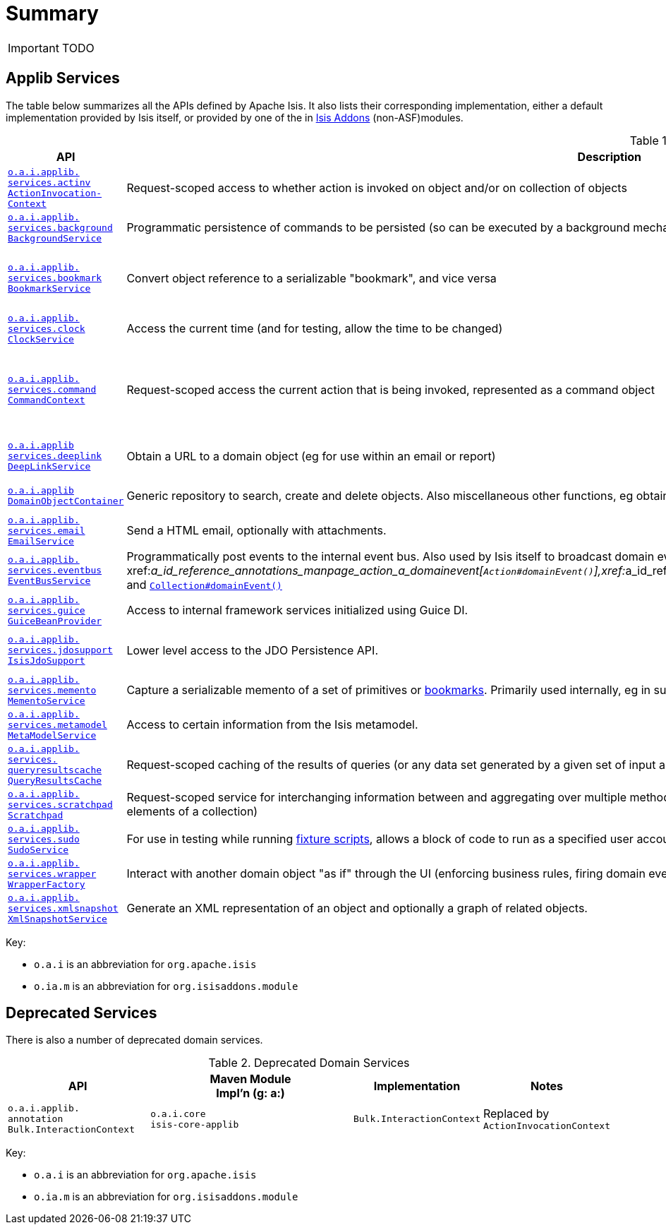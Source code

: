 = anchor:reference-services_api[]Summary
:Notice: Licensed to the Apache Software Foundation (ASF) under one or more contributor license agreements. See the NOTICE file distributed with this work for additional information regarding copyright ownership. The ASF licenses this file to you under the Apache License, Version 2.0 (the "License"); you may not use this file except in compliance with the License. You may obtain a copy of the License at. http://www.apache.org/licenses/LICENSE-2.0 . Unless required by applicable law or agreed to in writing, software distributed under the License is distributed on an "AS IS" BASIS, WITHOUT WARRANTIES OR  CONDITIONS OF ANY KIND, either express or implied. See the License for the specific language governing permissions and limitations under the License.
:_basedir: ../
:_imagesdir: images/



IMPORTANT: TODO


== Applib Services

The table below summarizes all the APIs defined by Apache Isis.  It also lists their corresponding implementation, either a default implementation provided by Isis itself, or provided by one of the in http://isisaddons.org[Isis Addons] (non-ASF)modules.

.Domain Services
[cols="2,4a,3a,1", options="header"]
|===

|API
|Description
|Implementation
|Notes


|<<__code_actioninvocationcontext_code, `o.a.i.applib.` +
`services.actinv` +
`ActionInvocation-` +
`Context`>>
|Request-scoped access to whether action is invoked on object and/or on collection of objects
|`ActionInvocationContext` +
``o.a.i.core`` +
``isis-core-applib``
|API is also concrete class


|<<__code_backgroundservice_code, `o.a.i.applib.` +
`services.background` +
`BackgroundService`>>
|Programmatic persistence of commands to be persisted (so can be executed by a background mechanism, eg scheduler)
|`BackgroundServiceDefault` +
``o.a.i.core`` +
``isis-core-runtime``
|depends on: +
`BackgroundCommandService`


|<<__code_bookmarkservice_code, `o.a.i.applib.` +
`services.bookmark` +
`BookmarkService`>>
|Convert object reference to a serializable "bookmark", and vice versa
|`BookmarkServiceDefault` +
``o.a.i.core`` +
``isis-core-metamodel``
|related services:
`BookmarkHolder-` ++
`ActionContributions`,
`BookmarkHolder-` ++
`AssociationContributions`


|<<__code_clockservice_code, `o.a.i.applib.` +
`services.clock` +
`ClockService`>>
|Access the current time (and for testing, allow the time to be changed)
|`ClockService` +
``o.a.i.core`` +
``isis-core-applib``
|API is also a concrete class.


|<<__code_commandcontext_code, `o.a.i.applib.` +
`services.command` +
`CommandContext`>>
|Request-scoped access the current action that is being invoked, represented as a command object
|`CommandContext` +
``o.a.i.core`` +
``isis-core-applib``
|API is also a concrete class. +
depends on: +
`CommandService` for persistent `Command`, else in-memory impl. used

|<<__code_deeplinkservice_code, `o.a.i.applib` +
`services.deeplink` +
`DeepLinkService`>>
|Obtain a URL to a domain object (eg for use within an email or report)
|`DeepLinkServiceWicket` +
``o.a.i.viewer`` +
``isis-viewer-wicket-impl``
|Implementation only usable within Wicket viewer


|<<__code_domainobjectcontainer_code, `o.a.i.applib` +
`DomainObjectContainer`>>
|Generic repository to search, create and delete objects.  Also miscellaneous other functions, eg obtain title of object.
|`DomainObjectContainerDefault` +
``o.a.i.core`` +
``isis-core-metamodel``
|


|<<__code_emailservice_code, `o.a.i.applib.` +
`services.email` +
`EmailService`>>
|Send a HTML email, optionally with attachments.
|`EmailServiceDefault` +
``o.a.i.core`` +
``isis-core-runtime``
|


|<<__code_eventbusservice_code, `o.a.i.applib.` +
`services.eventbus` +
`EventBusService`>>
|Programmatically post events to the internal event bus.  Also used by Isis itself to broadcast domain events, eg xref:__a_id_reference_annotations_manpage_action_a_domainevent[`Action#domainEvent()`],xref:__a_id_reference_annotations_manpage_property_a_domainevent[`Property#domainEvent()`] and  xref:__a_id_reference_annotations_manpage_collection_a_domainevent[`Collection#domainEvent()`]
|`EventBusServiceJdo` +
``o.a.i.core`` +
``isis-core-objectstore-jdo-datanucleus``
|


|<<__code_guicebeanprovider_code, `o.a.i.applib.` +
`services.guice` +
`GuiceBeanProvider`>>
|Access to internal framework services initialized using Guice DI.
|`GuiceBeanProviderWicket` +
``o.a.i.core`` +
``isis-viewer-wicket-impl``
|


|<<__code_isisjdosupport_code, `o.a.i.applib.` +
`services.jdosupport` +
`IsisJdoSupport`>>
|Lower level access to the JDO Persistence API.
|`IsisJdoSupportImpl` +
``o.a.i.core`` +
``isis-core-objectstore-jdo-datanucleus``
|


|<<__code_mementoservice_code, `o.a.i.applib.` +
`services.memento` +
`MementoService`>>
|Capture a serializable memento of a set of primitives or xref:__a_id_reference_services_api_manpage_a_code_bookmarkservice_code[bookmarks].  Primarily used internally, eg in support of commands/auditing.
|`MementoServiceDefault` +
``o.a.i.core`` +
``isis-core-runtime``
|


|<<__code_metamodelservice_code, `o.a.i.applib.` +
`services.metamodel` +
`MetaModelService`>>
|Access to certain information from the Isis metamodel.
|`MetaModelServiceDefault` +
``o.a.i.core`` +
``isis-core-metamodel``
|


|<<__code_queryresultscache_code, `o.a.i.applib.` +
`services.` +
`queryresultscache` +
`QueryResultsCache`>>
|Request-scoped caching of the results of queries (or any data set generated by a given set of input arguments).
|`QueryResultsCache` +
``o.a.i.core`` +
``isis-core-applib``
|API is also a concrete class


|<<__code_scratchpad_code, `o.a.i.applib.` +
`services.scratchpad` +
`Scratchpad`>>
|Request-scoped service for interchanging information between and aggregating over multiple method calls; in particular for use by "bulk" actions (invoking of an action for all elements of a collection)
|`Scratchpad` +
``o.a.i.core`` +
``isis-core-applib``
|API is also a concrete class


|<<__code_scratchpad_code, `o.a.i.applib.` +
`services.sudo` +
`SudoService`>>
|For use in testing while running xref:__a_id_reference_classes_super_manpage_a_code_fixturescripts_code[fixture scripts], allows a block of code to run as a specified user account.
|`SudoServiceDefault` +
``o.a.i.core`` +
``isis-core-runtime``
|API is also a concrete class


|<<__code_wrapperfactory_code, `o.a.i.applib.` +
`services.wrapper` +
`WrapperFactory`>>
|Interact with another domain object "as if" through the UI (enforcing business rules, firing domain events)
|`WrapperFactoryDefault` +
``o.a.i.core`` +
``isis-core-wrapper``
|


|<<__code_xmlsnapshotservice_code, `o.a.i.applib.` +
`services.xmlsnapshot` +
`XmlSnapshotService`>>
|Generate an XML representation of an object and optionally a graph of related objects.
|`XmlSnapshotServiceDefault` +
``o.a.i.core`` +
``isis-core-runtime``
|

|===

Key:

* `o.a.i` is an abbreviation for `org.apache.isis`
* `o.ia.m` is an abbreviation for `org.isisaddons.module`




== Deprecated Services

There is also a number of deprecated domain services.

.Deprecated Domain Services
[cols="2,4a,1,1", options="header"]
|===

|API
|Maven Module +
Impl'n (g: a:)
|Implementation
|Notes

|`o.a.i.applib.` +
`annotation`
`Bulk.InteractionContext`
|``o.a.i.core`` +
``isis-core-applib``
|`Bulk.InteractionContext`
|Replaced by `ActionInvocationContext`


|===

Key:

* `o.a.i` is an abbreviation for `org.apache.isis`
* `o.ia.m` is an abbreviation for `org.isisaddons.module`
